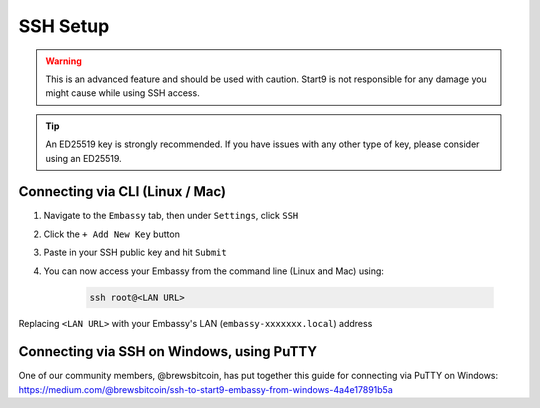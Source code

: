 .. _ssh-setup:

=========
SSH Setup
=========

.. warning:: This is an advanced feature and should be used with caution. Start9 is not responsible for any damage you might cause while using SSH access.

.. tip:: An ED25519 key is strongly recommended.  If you have issues with any other type of key, please consider using an ED25519.

Connecting via CLI (Linux / Mac)
--------------------------------

#. Navigate to the ``Embassy`` tab, then under ``Settings``, click ``SSH``
#. Click the ``+ Add New Key`` button
#. Paste in your SSH public key and hit ``Submit``
#. You can now access your Embassy from the command line (Linux and Mac) using:

    .. code-block:: bash

        ssh root@<LAN URL>

Replacing ``<LAN URL>`` with your Embassy's LAN (``embassy-xxxxxxx.local``) address

Connecting via SSH on Windows, using PuTTY
------------------------------------------

One of our community members, @brewsbitcoin, has put together this guide for connecting via PuTTY on Windows: https://medium.com/@brewsbitcoin/ssh-to-start9-embassy-from-windows-4a4e17891b5a
